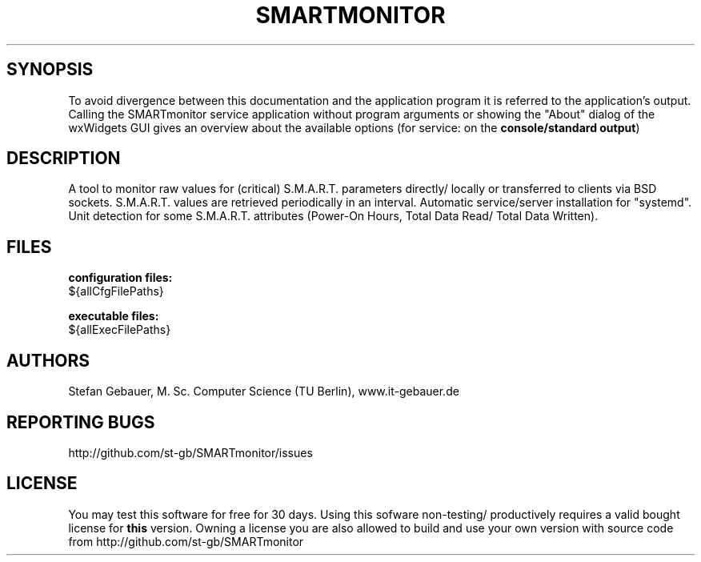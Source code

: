 .\" .ig
.\" Copyright (C) 2013-2021 Stefan Gebauer

.\" http://linux.die.net/man/7/man-pages :
.\"  -".TH title section date source manual"
.\"  -"title
.\"   The title of the man page, written in all caps (e.g., MAN-PAGES)."
.\   -"Dates should be written in the form YYYY-MM-DD"
.\" This appears as 1st line when calling "man" with this man-page.
.TH SMARTMONITOR 8 "2021-07-12" "SMARTmonitor" "(remote) S.M.A.R.T. monitoring/analysis"
.\" .SH NAME
.\" \fBSMARTmonitor\fP \- (Remote) Monitor Application for S.M.A.R.T.-capable Data Carriers

.SH SYNOPSIS
To avoid divergence between this documentation and the application program
it is referred to the application's output.
Calling the SMARTmonitor service application without program arguments or
showing the "About" dialog of the wxWidgets GUI gives an overview about the
available options (for service: on the \fBconsole/standard output\fP)

.SH DESCRIPTION
A tool to monitor raw values for (critical) S.M.A.R.T. parameters directly/
locally or transferred to clients via BSD sockets.
S.M.A.R.T. values are retrieved periodically in an interval.
Automatic service/server installation for "systemd".
Unit detection for some S.M.A.R.T. attributes (Power-On Hours, Total Data Read/
Total Data Written).

.SH FILES
.B configuration files:
.\ Must be 1 space character intended, else appears in the same line
 ${allCfgFilePaths}

.B executable files:
.\ Must be 1 space character intended, else appears in the same line
 ${allExecFilePaths}

.SH AUTHORS
Stefan Gebauer, M. Sc. Computer Science (TU Berlin), www.it-gebauer.de

.SH REPORTING BUGS
http://github.com/st-gb/SMARTmonitor/issues

.SH LICENSE
You may test this software for free for 30 days. Using this sofware non-testing/
productively requires a valid bought license for \fBthis\fP version.
Owning a license you are also allowed to build and use your own version with
source code from http://github.com/st-gb/SMARTmonitor
